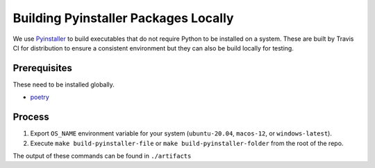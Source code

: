 #####################################
Building Pyinstaller Packages Locally
#####################################

We use Pyinstaller_ to build executables that do not require Python to be installed on a system.
These are built by Travis CI for distribution to ensure a consistent environment but they can also be build locally for testing.

.. _Pyinstaller: https://pypi.org/project/PyInstaller/


*************
Prerequisites
*************

These need to be installed globally.

- `poetry <https://python-poetry.org/>`__


*******
Process
*******

1. Export ``OS_NAME`` environment variable for your system (``ubuntu-20.04``, ``macos-12``, or ``windows-latest``).
2. Execute ``make build-pyinstaller-file`` or ``make build-pyinstaller-folder`` from the root of the repo.

The output of these commands can be found in ``./artifacts``
